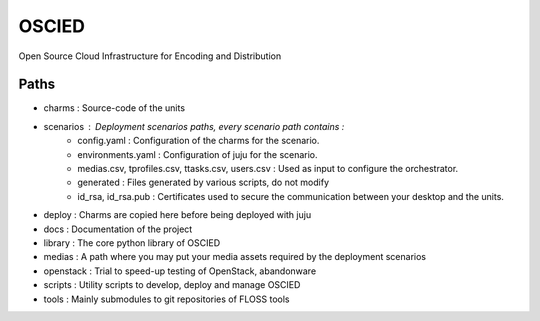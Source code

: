 OSCIED
======

Open Source Cloud Infrastructure for Encoding and Distribution

Paths
-----

* charms : Source-code of the units
* scenarios : Deployment scenarios paths, every scenario path contains :
    * config.yaml : Configuration of the charms for the scenario.
    * environments.yaml : Configuration of juju for the scenario.
    * medias.csv, tprofiles.csv, ttasks.csv, users.csv : Used as input to configure the orchestrator.
    * generated : Files generated by various scripts, do not modify
    * id_rsa, id_rsa.pub : Certificates used to secure the communication between your desktop and the units.
* deploy : Charms are copied here before being deployed with juju
* docs : Documentation of the project
* library : The core python library of OSCIED
* medias : A path where you may put your media assets required by the deployment scenarios
* openstack : Trial to speed-up testing of OpenStack, abandonware
* scripts : Utility scripts to develop, deploy and manage OSCIED
* tools : Mainly submodules to git repositories of FLOSS tools
